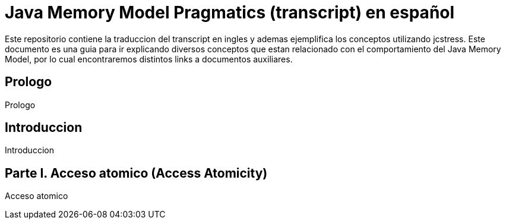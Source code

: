 = Java Memory Model Pragmatics (transcript) en español
Este repositorio contiene la traduccion del transcript en ingles y ademas ejemplifica los conceptos utilizando jcstress. Este documento es una guia para ir explicando diversos conceptos que estan relacionado con el comportamiento del Java Memory Model, por lo cual encontraremos distintos links a documentos auxiliares.

:toc:

== Prologo
Prologo

== Introduccion
Introduccion

== Parte I. Acceso atomico (Access Atomicity)
Acceso atomico

